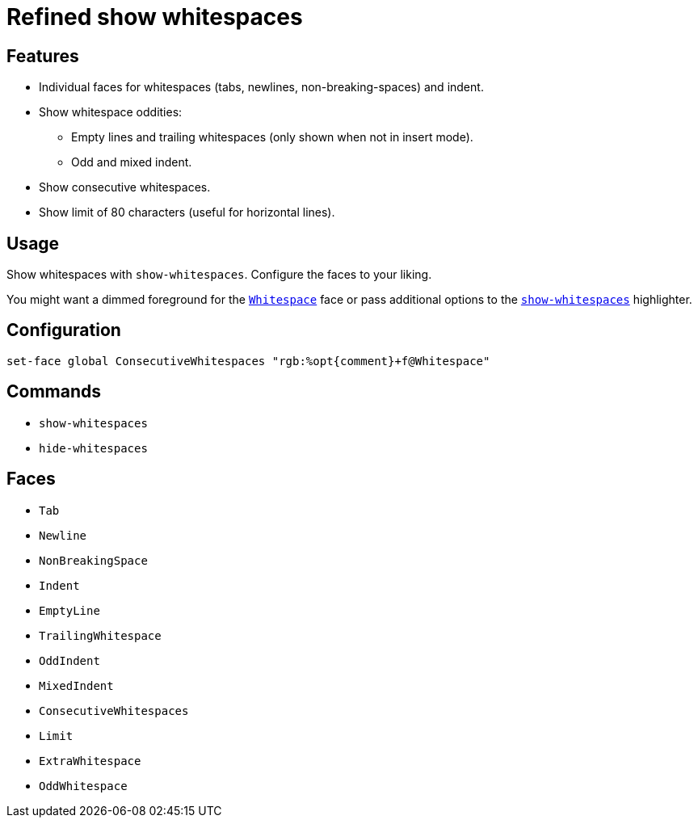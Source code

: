 = Refined show whitespaces

== Features

* Individual faces for whitespaces (tabs, newlines, non-breaking-spaces) and indent.
* Show whitespace oddities:
  ** Empty lines and trailing whitespaces (only shown when not in insert mode).
  ** Odd and mixed indent.
* Show consecutive whitespaces.
* Show limit of 80 characters (useful for horizontal lines).

== Usage

Show whitespaces with `show-whitespaces`.
Configure the faces to your liking.

:show-whitespaces: https://github.com/mawww/kakoune/blob/master/doc/pages/highlighters.asciidoc#:~:text=show-whitespaces
:whitespace: https://github.com/mawww/kakoune/blob/master/doc/pages/faces.asciidoc#:~:text=Whitespace

You might want a dimmed foreground for the {whitespace}[`Whitespace`] face or
pass additional options to the {show-whitespaces}[`show-whitespaces`] highlighter.

== Configuration

--------------------------------------------------------------------------------
set-face global ConsecutiveWhitespaces "rgb:%opt{comment}+f@Whitespace"
--------------------------------------------------------------------------------

== Commands

- `show-whitespaces`
- `hide-whitespaces`

== Faces

- `Tab`
- `Newline`
- `NonBreakingSpace`

//-

- `Indent`
- `EmptyLine`
- `TrailingWhitespace`

//-

- `OddIndent`
- `MixedIndent`
- `ConsecutiveWhitespaces`
- `Limit`

//-

- `ExtraWhitespace`
- `OddWhitespace`

